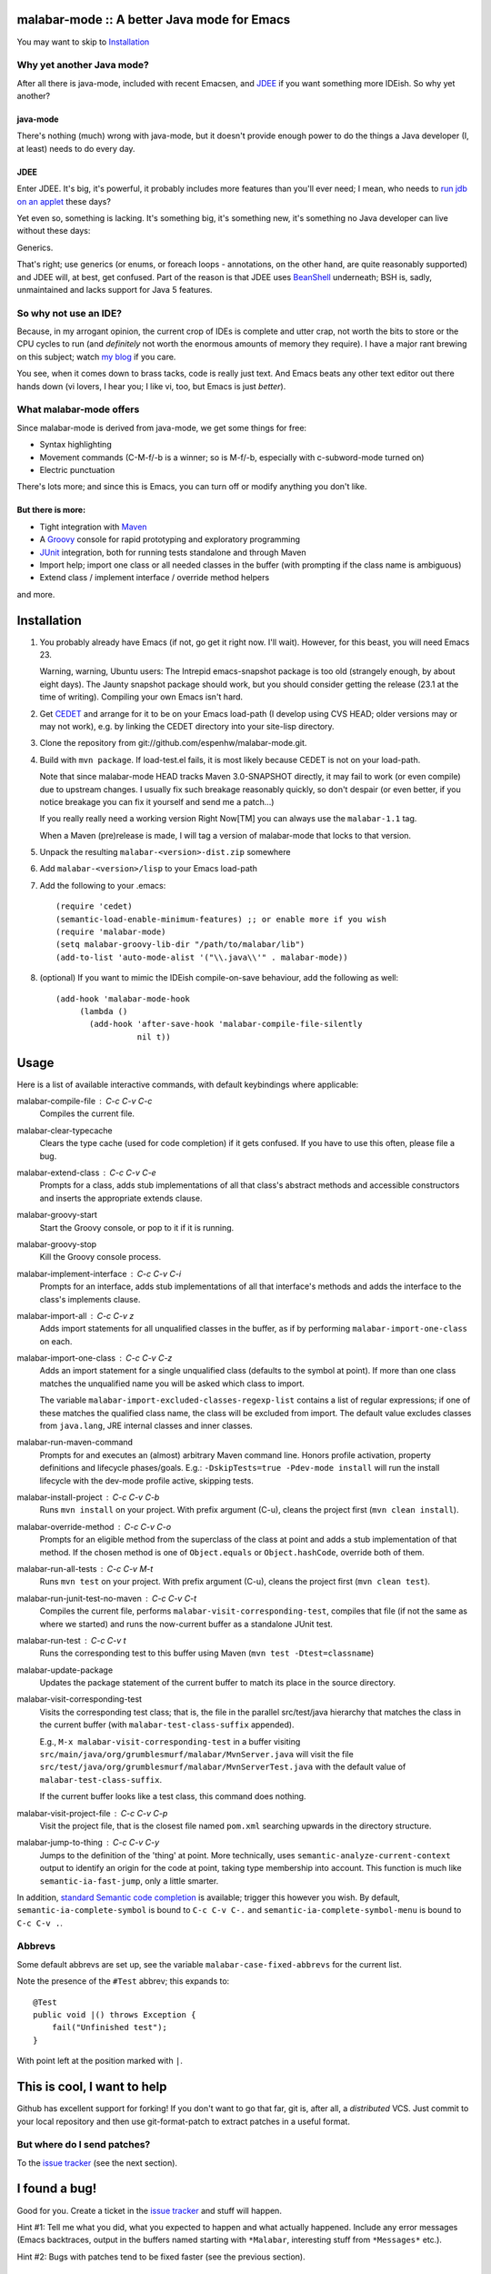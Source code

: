 ==============================================
 malabar-mode :: A better Java mode for Emacs
==============================================

You may want to skip to Installation_

Why yet another Java mode?
==========================

After all there is java-mode, included with recent Emacsen, and
JDEE_ if you want something more IDEish.  So why yet another?

java-mode
---------

There's nothing (much) wrong with java-mode, but it doesn't provide
enough power to do the things a Java developer (I, at least) needs to
do every day.

JDEE
----

Enter JDEE.  It's big, it's powerful, it probably includes more
features than you'll ever need; I mean, who needs to `run jdb on an
applet`_ these days?

Yet even so, something is lacking.  It's something big, it's something
new, it's something no Java developer can live without these days:

Generics.

That's right; use generics (or enums, or foreach loops - annotations,
on the other hand, are quite reasonably supported) and JDEE will, at
best, get confused.  Part of the reason is that JDEE uses BeanShell_
underneath; BSH is, sadly, unmaintained and lacks support for Java 5
features.

So why not use an IDE?
======================

Because, in my arrogant opinion, the current crop of IDEs is complete
and utter crap, not worth the bits to store or the CPU cycles to run
(and *definitely* not worth the enormous amounts of memory they
require).  I have a major rant brewing on this subject; watch `my
blog`_ if you care.

You see, when it comes down to brass tacks, code is really just text.
And Emacs beats any other text editor out there hands down (vi lovers,
I hear you; I like vi, too, but Emacs is just *better*).

What malabar-mode offers
========================

Since malabar-mode is derived from java-mode, we get some things for free:

- Syntax highlighting

- Movement commands (C-M-f/-b is a winner; so is M-f/-b, especially
  with c-subword-mode turned on)

- Electric punctuation

There's lots more; and since this is Emacs, you can turn off or modify
anything you don't like.

But there is more:
------------------

- Tight integration with Maven_

- A Groovy_ console for rapid prototyping and exploratory programming

- JUnit_ integration, both for running tests standalone and through Maven

- Import help; import one class or all needed classes in the buffer
  (with prompting if the class name is ambiguous)

- Extend class / implement interface / override method helpers

and more.

==============
 Installation
==============

1. You probably already have Emacs (if not, go get it right now.  I'll
   wait).  However, for this beast, you will need Emacs 23.

   Warning, warning, Ubuntu users: The Intrepid emacs-snapshot package
   is too old (strangely enough, by about eight days).  The Jaunty
   snapshot package should work, but you should consider getting the
   release (23.1 at the time of writing).  Compiling your own Emacs
   isn't hard.

2. Get CEDET_ and arrange for it to be on your Emacs load-path (I
   develop using CVS HEAD; older versions may or may not work),
   e.g. by linking the CEDET directory into your site-lisp directory.

3. Clone the repository from git://github.com/espenhw/malabar-mode.git.
   
4. Build with ``mvn package``.  If load-test.el fails, it is most
   likely because CEDET is not on your load-path.

   Note that since malabar-mode HEAD tracks Maven 3.0-SNAPSHOT
   directly, it may fail to work (or even compile) due to upstream
   changes.  I usually fix such breakage reasonably quickly, so don't
   despair (or even better, if you notice breakage you can fix it
   yourself and send me a patch...)

   If you really really need a working version Right Now[TM] you can
   always use the ``malabar-1.1`` tag.

   When a Maven (pre)release is made, I will tag a version of
   malabar-mode that locks to that version.

5. Unpack the resulting ``malabar-<version>-dist.zip`` somewhere
   
6. Add ``malabar-<version>/lisp`` to your Emacs load-path
   
7. Add the following to your .emacs::

     (require 'cedet)
     (semantic-load-enable-minimum-features) ;; or enable more if you wish
     (require 'malabar-mode)
     (setq malabar-groovy-lib-dir "/path/to/malabar/lib")
     (add-to-list 'auto-mode-alist '("\\.java\\'" . malabar-mode))

8. (optional) If you want to mimic the IDEish compile-on-save
   behaviour, add the following as well::

     (add-hook 'malabar-mode-hook
          (lambda () 
            (add-hook 'after-save-hook 'malabar-compile-file-silently
                      nil t))
          
=======
 Usage
=======

Here is a list of available interactive commands, with default
keybindings where applicable:

malabar-compile-file : C-c C-v C-c
  Compiles the current file.

malabar-clear-typecache
  Clears the type cache (used for code completion) if it gets
  confused.  If you have to use this often, please file a bug.
  
malabar-extend-class : C-c C-v C-e
  Prompts for a class, adds stub implementations of all that class's
  abstract methods and accessible constructors and inserts the
  appropriate extends clause.

malabar-groovy-start
  Start the Groovy console, or pop to it if it is running.

malabar-groovy-stop
  Kill the Groovy console process.

malabar-implement-interface : C-c C-v C-i
  Prompts for an interface, adds stub implementations of all that
  interface's methods and adds the interface to the class's implements
  clause.

malabar-import-all : C-c C-v z
  Adds import statements for all unqualified classes in the buffer, as
  if by performing ``malabar-import-one-class`` on each.

malabar-import-one-class : C-c C-v C-z
  Adds an import statement for a single unqualified class (defaults to
  the symbol at point).  If more than one class matches the
  unqualified name you will be asked which class to import.

  The variable ``malabar-import-excluded-classes-regexp-list``
  contains a list of regular expressions; if one of these matches the
  qualified class name, the class will be excluded from import.  The
  default value excludes classes from ``java.lang``, JRE internal
  classes and inner classes.

malabar-run-maven-command
  Prompts for and executes an (almost) arbitrary Maven command line.
  Honors profile activation, property definitions and lifecycle
  phases/goals.  E.g.: ``-DskipTests=true -Pdev-mode install`` will
  run the install lifecycle with the dev-mode profile active, skipping
  tests.

malabar-install-project : C-c C-v C-b
  Runs ``mvn install`` on your project.  With prefix argument (C-u),
  cleans the project first (``mvn clean install``).

malabar-override-method : C-c C-v C-o
  Prompts for an eligible method from the superclass of the class at
  point and adds a stub implementation of that method.  If the chosen
  method is one of ``Object.equals`` or ``Object.hashCode``, override both of them.

malabar-run-all-tests : C-c C-v M-t
  Runs ``mvn test`` on your project.  With prefix argument (C-u),
  cleans the project first (``mvn clean test``).
  
malabar-run-junit-test-no-maven : C-c C-v C-t
  Compiles the current file, performs
  ``malabar-visit-corresponding-test``, compiles that file (if not the
  same as where we started) and runs the now-current buffer as a
  standalone JUnit test.

malabar-run-test : C-c C-v t
  Runs the corresponding test to this buffer using Maven (``mvn test -Dtest=classname``)

malabar-update-package
  Updates the package statement of the current buffer to match its place
  in the source directory.

malabar-visit-corresponding-test
  Visits the corresponding test class; that is, the file in the
  parallel src/test/java hierarchy that matches the class in the
  current buffer (with ``malabar-test-class-suffix`` appended).

  E.g., ``M-x malabar-visit-corresponding-test`` in a buffer visiting
  ``src/main/java/org/grumblesmurf/malabar/MvnServer.java`` will visit
  the file
  ``src/test/java/org/grumblesmurf/malabar/MvnServerTest.java`` with
  the default value of ``malabar-test-class-suffix``.

  If the current buffer looks like a test class, this command does nothing.

malabar-visit-project-file : C-c C-v C-p
  Visit the project file, that is the closest file named ``pom.xml``
  searching upwards in the directory structure.

malabar-jump-to-thing : C-c C-v C-y
  Jumps to the definition of the 'thing' at point. More technically,
  uses ``semantic-analyze-current-context`` output to identify an origin
  for the code at point, taking type membership into account.  This
  function is much like ``semantic-ia-fast-jump``, only a little
  smarter.

In addition, `standard Semantic code completion`_ is available; trigger
this however you wish.  By default, ``semantic-ia-complete-symbol`` is
bound to ``C-c C-v C-.`` and ``semantic-ia-complete-symbol-menu`` is
bound to ``C-c C-v .``.

Abbrevs
=======

Some default abbrevs are set up, see the variable
``malabar-case-fixed-abbrevs`` for the current list.

Note the presence of the ``#Test`` abbrev; this expands to::

     @Test
     public void |() throws Exception {
         fail("Unfinished test");
     }

With point left at the position marked with ``|``.

============================
This is cool, I want to help
============================

Github has excellent support for forking!  If you don't want to go
that far, git is, after all, a *distributed* VCS.  Just commit to your
local repository and then use git-format-patch to extract patches in a
useful format.

But where do I send patches?
============================

To the `issue tracker`_ (see the next section).

===============
 I found a bug!
===============

Good for you.  Create a ticket in the `issue tracker`_ and stuff will happen.

Hint #1:  Tell me what you did, what you expected to happen and what
actually happened.  Include any error messages (Emacs backtraces,
output in the buffers named starting with ``*Malabar``, interesting
stuff from ``*Messages*`` etc.).

Hint #2:  Bugs with patches tend to be fixed faster (see the previous
section).

==============================================
 Wouldn't it be cool if malabar-mode could...
==============================================

Yes, it probably would!  Either describe the feature that you want in
the `issue tracker`_, or (even better) fork, code, and ask me to pull.

And of course, if I nix your feature request, you're free to maintain
your own local patch branch if you wish (or, for that matter, a
complete fork).  malabar-mode is Open Source, after all.

=================
 Acknowledgments
=================

* JDEE for being a source of frustration and inspiration (and sometimes of code)
* `Nikolaj Schumacher`_ for fringe-helper and elk-test

====================
 Boring legal stuff
====================

malabar-mode is copyright (c) 2009 Espen Wiborg <espenhw@grumblesmurf.org>

This program is free software; you can redistribute it and/or
modify it under the terms of the GNU General Public License as
published by the Free Software Foundation; either version 2 of the
License, or (at your option) any later version.

This program is distributed in the hope that it will be useful, but
WITHOUT ANY WARRANTY; without even the implied warranty of
MERCHANTABILITY or FITNESS FOR A PARTICULAR PURPOSE.  See the GNU
General Public License for more details.

For the full text of the GPL, see http://www.gnu.org/licenses/gpl2.txt.

.. _JDEE: http://jdee.sourceforge.net/
.. _run jdb on an applet: http://jdee.sourceforge.net/jdedoc/html/jde-ug/jde-ug-content.html#d0e4142
.. _BeanShell: http://www.beanshell.org/
.. _my blog: http://blog.grumblesmurf.org/
.. _Maven: http://maven.apache.org/
.. _CEDET: http://cedet.sourceforge.net/
.. _Groovy: http://groovy.codehaus.org/
.. _Junit: http://www.junit.org/
.. _issue tracker: http://github.com/espenhw/malabar-mode/issues
.. _Nikolaj Schumacher: http://nschum.de/src/emacs/
.. _standard Semantic code completion: http://cedet.sourceforge.net/intellisense.shtml
